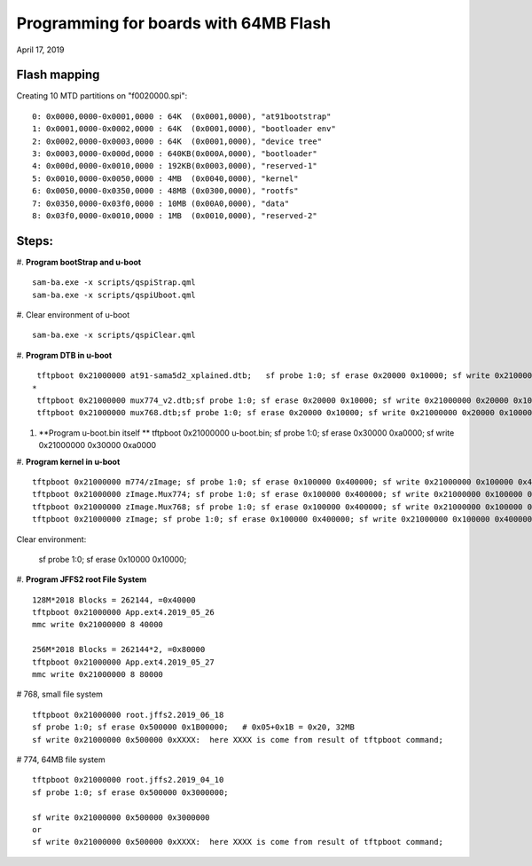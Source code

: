 Programming for boards with 64MB Flash
##########################################
April 17, 2019


Flash mapping
====================

Creating 10 MTD partitions on "f0020000.spi":
::

   0: 0x0000,0000-0x0001,0000 : 64K  (0x0001,0000), "at91bootstrap"
   1: 0x0001,0000-0x0002,0000 : 64K  (0x0001,0000), "bootloader env"
   2: 0x0002,0000-0x0003,0000 : 64K  (0x0001,0000), "device tree"
   3: 0x0003,0000-0x000d,0000 : 640KB(0x000A,0000), "bootloader"
   4: 0x000d,0000-0x0010,0000 : 192KB(0x0003,0000), "reserved-1"
   5: 0x0010,0000-0x0050,0000 : 4MB  (0x0040,0000), "kernel"
   6: 0x0050,0000-0x0350,0000 : 48MB (0x0300,0000), "rootfs"
   7: 0x0350,0000-0x03f0,0000 : 10MB (0x00A0,0000), "data"
   8: 0x03f0,0000-0x0010,0000 : 1MB  (0x0010,0000), "reserved-2"
   

Steps:
===================

#. **Program bootStrap and u-boot**
::

   sam-ba.exe -x scripts/qspiStrap.qml
   sam-ba.exe -x scripts/qspiUboot.qml

#.  Clear environment of u-boot
::

   sam-ba.exe -x scripts/qspiClear.qml


#. **Program DTB in u-boot**
::

   tftpboot 0x21000000 at91-sama5d2_xplained.dtb;   sf probe 1:0; sf erase 0x20000 0x10000; sf write 0x21000000 0x20000 0x10000
  * 
   tftpboot 0x21000000 mux774_v2.dtb;sf probe 1:0; sf erase 0x20000 0x10000; sf write 0x21000000 0x20000 0x10000
   tftpboot 0x21000000 mux768.dtb;sf probe 1:0; sf erase 0x20000 0x10000; sf write 0x21000000 0x20000 0x10000

   
#. **Program u-boot.bin itself **   
   tftpboot 0x21000000 u-boot.bin; sf probe 1:0; sf erase 0x30000 0xa0000; sf write 0x21000000 0x30000 0xa0000

#. **Program kernel in u-boot**
::

   tftpboot 0x21000000 m774/zImage; sf probe 1:0; sf erase 0x100000 0x400000; sf write 0x21000000 0x100000 0x400000
   tftpboot 0x21000000 zImage.Mux774; sf probe 1:0; sf erase 0x100000 0x400000; sf write 0x21000000 0x100000 0x400000
   tftpboot 0x21000000 zImage.Mux768; sf probe 1:0; sf erase 0x100000 0x400000; sf write 0x21000000 0x100000 0x400000
   tftpboot 0x21000000 zImage; sf probe 1:0; sf erase 0x100000 0x400000; sf write 0x21000000 0x100000 0x400000

Clear environment:
   
   sf probe 1:0; sf erase 0x10000 0x10000;

#. **Program JFFS2 root File System**
::
   128M*2018 Blocks = 262144, =0x40000
   tftpboot 0x21000000 App.ext4.2019_05_26
   mmc write 0x21000000 8 40000

   256M*2018 Blocks = 262144*2, =0x80000
   tftpboot 0x21000000 App.ext4.2019_05_27
   mmc write 0x21000000 8 80000

# 768, small file system
::

   tftpboot 0x21000000 root.jffs2.2019_06_18
   sf probe 1:0; sf erase 0x500000 0x1B00000;   # 0x05+0x1B = 0x20, 32MB
   sf write 0x21000000 0x500000 0xXXXX:  here XXXX is come from result of tftpboot command;
   
   
# 774, 64MB file system   
::

   tftpboot 0x21000000 root.jffs2.2019_04_10
   sf probe 1:0; sf erase 0x500000 0x3000000; 
   
   sf write 0x21000000 0x500000 0x3000000
   or
   sf write 0x21000000 0x500000 0xXXXX:  here XXXX is come from result of tftpboot command;
   
